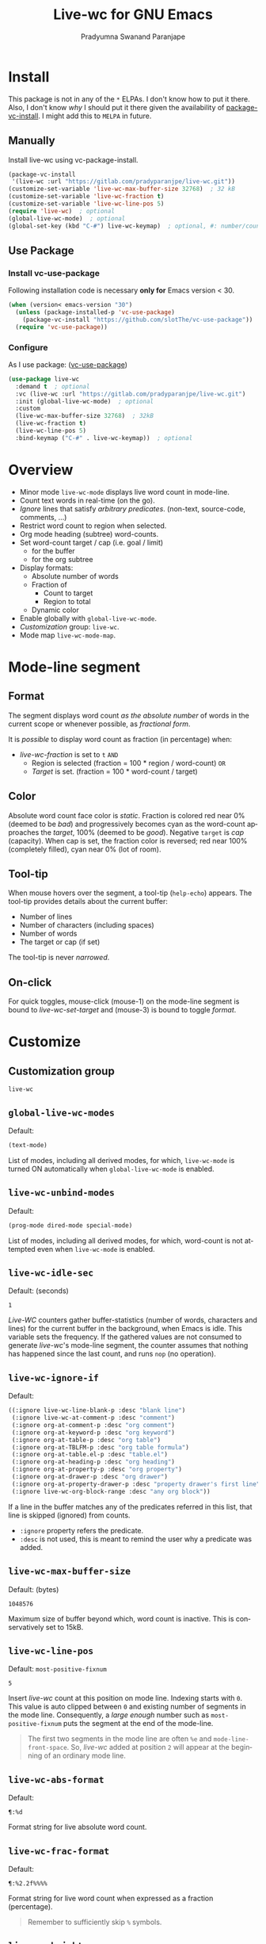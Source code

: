 #+title: Live-wc for GNU Emacs
#+author: Pradyumna Swanand Paranjape
#+EMAIL: pradyparanjpe@rediffmail.com
#+language: en
#+options: ^:{} ':t toc:t author:t email:t num:t
#+PROPERTY: header-args :eval no
#+PROPERTY: LIVE-WC-TARGET -900
#+startup: overview
#+macro: 0.0.3
#+bind: org-html-htmlize-output-type css

#+texinfo_filename: live-wc.info
#+texinfo_dir_category: Individual utilities
#+texinfo_dir_title: Live-wc: (live-wc)
#+texinfo_dir_desc: Count text words in real time
#+texinfo_header: @set MAINTAINER Pradyparanjpe Paranjape
#+texinfo_header: @set MAINTAINEREMAIL @email{pradyparanjpe@rediffmail.com}
#+texinfo_header: @set MAINTAINERCONTACT @uref{mailto:pradyparanjpe@rediffmail.com,contact the maintainer}

#+texinfo: @insertcopying


* Install
This package is not in any of the  =*= ELPAs.
I don't know how to put it there.
Also, I don't know /why/ I should put it there given the availability of [[https://www.gnu.org/software/emacs/manual/html_node/emacs/Fetching-Package-Sources.html][package-vc-install]].
I might add this to =MELPA= in future.

** Melpa recipe                                                      :noexport:
Potential recipe
#+begin_src emacs-lisp :exports none
  (live-wc :fetcher gitlab :repo "pradyparanjpe/live-wc")
#+end_src

** Manually
Install live-wc using vc-package-install.
#+begin_src emacs-lisp :exports code
  (package-vc-install
   '(live-wc :url "https://gitlab.com/pradyparanjpe/live-wc.git"))
  (customize-set-variable 'live-wc-max-buffer-size 32768)  ; 32 kB
  (customize-set-variable 'live-wc-fraction t)
  (customize-set-variable 'live-wc-line-pos 5)
  (require 'live-wc)  ; optional
  (global-live-wc-mode)  ; optional
  (global-set-key (kbd "C-#") live-wc-keymap)  ; optional, #: number/count
#+end_src

** Use Package
*** Install vc-use-package
Following installation code is necessary *only for* Emacs version < 30.
#+begin_src emacs-lisp :exports code
  (when (version< emacs-version "30")
    (unless (package-installed-p 'vc-use-package)
      (package-vc-install "https://github.com/slotThe/vc-use-package"))
    (require 'vc-use-package))
#+end_src

*** Configure
As I use package: ([[https://github.com/slotThe/vc-use-package][vc-use-package]])
#+begin_src emacs-lisp :exports code
  (use-package live-wc
    :demand t  ; optional
    :vc (live-wc :url "https://gitlab.com/pradyparanjpe/live-wc.git")
    :init (global-live-wc-mode)  ; optional
    :custom
    (live-wc-max-buffer-size 32768)  ; 32kB
    (live-wc-fraction t)
    (live-wc-line-pos 5)
    :bind-keymap ("C-#" . live-wc-keymap))  ; optional
#+end_src

* Overview
- Minor mode ~live-wc-mode~ displays live word count in mode-line.
- Count text words in real-time (on the go).
- [[*~live-wc-ignore-if~][Ignore]] lines that satisfy /arbitrary predicates/. (non-text, source-code, comments, ...)
- Restrict word count to region when selected.
- Org mode heading (subtree) word-counts.
- Set word-count target / cap (i.e. goal / limit)
  +  for the buffer
  + for the org subtree
- Display formats:
  + Absolute number of words
  + Fraction of
    * Count to target
    * Region to total
  + Dynamic color
- Enable globally with ~global-live-wc-mode~.
- [[*Customize][Customization]] group: ~live-wc~.
- Mode map ~live-wc-mode-map~.

* Mode-line segment
#+ATTR_HTML: :width 200px
[[file:live-wc-tooltip-demo.png]]

** Format
The segment displays word count [[*~live-wc-abs-format~][as the absolute number]] of words in the current scope or whenever possible, as [[*~live-wc-frac-format~][fractional form]].

It is /possible/ to display word count as fraction (in percentage) when:
- [[*~live-wc-fraction~][live-wc-fraction]] is set to ~t~ =AND=
  - Region is selected (fraction = 100 * region / word-count) =OR=
  - [[*~live-wc-target~][Target]] is set. (fraction = 100 * word-count / target)

** Color
Absolute word count face color is [[*~live-wc-abs-count~][static]].
Fraction is colored red near 0% (deemed to be /bad/) and progressively becomes cyan as the word-count approaches the [[*~live-wc-target~][target]], 100% (deemed to be /good/).
Negative =target= is /cap/ (capacity).
When cap is set, the fraction color is reversed; red near 100% (completely filled), cyan near 0% (lot of room).

** Tool-tip
When mouse hovers over the segment, a tool-tip (~help-echo~) appears.
The tool-tip provides details about the current buffer:
- Number of lines
- Number of characters (including spaces)
- Number of words
- The target or cap (if set)

The tool-tip is never [[*~live-wc-narrow-to-org-subtree~][narrowed]].

** On-click
For quick toggles, mouse-click (mouse-1) on the mode-line segment is bound to [[*~live-wc-set-target~][live-wc-set-target]] and (mouse-3) is bound to toggle [[*~live-wc-toggle-format~][format]].

* Customize
** Customization group
~live-wc~

** ~global-live-wc-modes~
Default:
#+begin_src emacs-lisp :exports results :eval t :results value code
(default-value 'global-live-wc-modes)
#+end_src

#+RESULTS:
#+begin_src emacs-lisp
(text-mode)
#+end_src

List of modes, including all derived modes, for which, ~live-wc-mode~ is turned ON automatically when ~global-live-wc-mode~ is enabled.

** ~live-wc-unbind-modes~
Default:
#+begin_src emacs-lisp :exports results :eval t :results value code
(default-value 'live-wc-unbind-modes)
#+end_src

#+RESULTS:
#+begin_src emacs-lisp
(prog-mode dired-mode special-mode)
#+end_src

List of modes, including all derived modes, for which, word-count is not attempted even when ~live-wc-mode~ is enabled.

** ~live-wc-idle-sec~
Default: (seconds)
#+begin_src emacs-lisp :exports results :eval t :results value code
(default-value 'live-wc-idle-sec)
#+end_src

#+RESULTS:
: 1

/Live-WC/ counters gather buffer-statistics (number of words, characters and lines) for the current buffer in the background, when Emacs is idle.
This variable sets the frequency.
If the gathered values are not consumed to generate /live-wc/'s mode-line segment, the counter assumes that nothing has happened since the last count, and runs =nop= (no operation).

** ~live-wc-ignore-if~
Default:
#+begin_src emacs-lisp :exports results :eval t :results value code
live-wc-ignore-if
#+end_src

#+RESULTS:
#+begin_src emacs-lisp
((:ignore live-wc-line-blank-p :desc "blank line")
 (:ignore live-wc-at-comment-p :desc "comment")
 (:ignore org-at-comment-p :desc "org comment")
 (:ignore org-at-keyword-p :desc "org keyword")
 (:ignore org-at-table-p :desc "org table")
 (:ignore org-at-TBLFM-p :desc "org table formula")
 (:ignore org-at-table.el-p :desc "table.el")
 (:ignore org-at-heading-p :desc "org heading")
 (:ignore org-at-property-p :desc "org property")
 (:ignore org-at-drawer-p :desc "org drawer")
 (:ignore org-at-property-drawer-p :desc "property drawer's first line")
 (:ignore live-wc-org-block-range :desc "any org block"))
#+end_src

If a line in the buffer matches any of the predicates referred in this list, that line is skipped (ignored) from counts.
- ~:ignore~ property refers the predicate.
- ~:desc~ is not used, this is meant to remind the user why a predicate was added.

** ~live-wc-max-buffer-size~
Default: (bytes)
#+begin_src emacs-lisp :exports results :eval t :results value code
  (default-value 'live-wc-max-buffer-size)
#+end_src

#+RESULTS:
: 1048576

Maximum size of buffer beyond which, word count is inactive.
This is conservatively set to 15kB.

** ~live-wc-line-pos~
Default: ~most-positive-fixnum~
#+begin_src emacs-lisp :exports results :eval t :results value code
  (default-value 'live-wc-line-pos)
#+end_src

#+RESULTS:
: 5

Insert /live-wc/ count at this position on mode line.
Indexing starts with =0=.
This value is auto clipped between =0= and existing number of segments in the mode line.
Consequently, a /large enough/ number such as ~most-positive-fixnum~ puts the segment at the end of the mode-line.

#+ATTR_TEXINFO: :tag Tip
#+ATTR_HTML: :tag Tip
#+begin_quote
The first two segments in the mode line are often ~%e~ and ~mode-line-front-space~.
So, /live-wc/ added at position =2= will appear at the beginning of an ordinary mode line.
#+end_quote

** ~live-wc-abs-format~
Default:
#+begin_src emacs-lisp :exports results :eval t :results value code
  (default-value 'live-wc-abs-format)
#+end_src

#+RESULTS:
: ¶:%d


Format string for live absolute word count.

** ~live-wc-frac-format~
Default:
#+begin_src emacs-lisp :exports results :eval t :results value code
  (default-value 'live-wc-frac-format)
#+end_src

#+RESULTS:
: ¶:%2.2f%%%%

Format string for live word count when expressed as a fraction (percentage).

#+ATTR_TEXINFO: :tag Warning
#+ATTR_HTML: :tag Warning
#+begin_quote
Remember to sufficiently skip =%= symbols.
#+end_quote

** ~live-wc-bright~
Default:
#+begin_src emacs-lisp :exports results :eval t :results value code
  (default-value 'live-wc-bright)
#+end_src

#+RESULTS:
: 1.0

Brightness of /live-wc/ fraction. Interval: =[0.0, 1.0]=

** ~live-wc-overflow-color~
Default:
#+begin_src emacs-lisp :exports results :eval t :results value code
  (default-value 'live-wc-overflow-color)
#+end_src

#+RESULTS:
#+begin_src emacs-lisp
"#ff00ff"
#+end_src

Color of segment when count overflows [[*~live-wc-target~][live-wc-target]].

** ~live-wc-abs-count~
Default:
#+begin_src emacs-lisp :exports results :eval t :results value code
  (face-all-attributes 'mode-line-active)
#+end_src

#+RESULTS:
#+begin_src emacs-lisp
((:family . unspecified)
 (:foundry . unspecified)
 (:width . unspecified)
 (:height . unspecified)
 (:weight . unspecified)
 (:slant . unspecified)
 (:underline . unspecified)
 (:overline . unspecified)
 (:extend . unspecified)
 (:strike-through . unspecified)
 (:box . unspecified)
 (:inverse-video . unspecified)
 (:foreground . unspecified)
 (:background . unspecified)
 (:stipple . unspecified)
 (:inherit . unspecified))
#+end_src

Face of /live-wc/ when displaying absolute count.

* Interactive commands
** ~live-wc-set-target~
Set word count [[*~live-wc-target~][target]] for the buffer.

** ~live-wc-toggle-format~
Toggle fraction/absolute word count [[*~live-wc-frac-format~][format]] for the buffer.

** ~live-wc-toggle-subtree~
Toggle [[*~live-wc-narrow-to-org-subtree~][subtree counts]] for the buffer.

** ~live-wc-toggle-unmodified~
Toggle state of [[*~live-wc-update-unmodified~][live-wc-update-unmodified]].

** ~live-wc-refresh~
Attempt to refresh word counts.

** =live-wc-keymap=
An unbound keymap within which, key-presses are bound to all above interactive commands.

* Buffer-locals
:PROPERTIES:
:LIVE-WC-TARGET: -500
:END:
- Following variables may be set locally for buffers in a [[https://www.gnu.org/software/emacs/manual/html_node/emacs/Specifying-File-Variables.html][Local variables]] section:

#+begin_example org
# Local Variables:
# live-wc-fraction: t
# live-wc-target: -4000
# End:
#+end_example

** ~live-wc-target~
Default:
#+begin_src emacs-lisp :exports results :eval t :results value code
(default-value 'live-wc-target)
#+end_src

#+RESULTS:
#+begin_src emacs-lisp
nil
#+end_src

Set word-count target.
=0= is treated as =nil= (unset).
Negative value indicates [[*Color][cap]].

*** Org subtree target
:PROPERTIES:
:LIVE-WC-TARGET: 100
:END:
Set word-count target (cap) for org subtree in the =:PROPERTIES:= drawer.
If unset use buffer-local.
Specifically, set target to =0= to disable ~live-wc-fraction~ for that subtree.
The value set for using the =#+PROPERTY= keyword for the buffer works as the default fallback for all org subtrees.
#+begin_src org :exports code
  ,#+TITLE: Exmaple org file structure
  ,#+PROPERTY: LIVE-WC-TARGET -400

  ,* Level 1, Heading 1
  =Level 1, Heading 1= has no special target or cap.
  It respects the buffer-property value, =-400=.
  ,#+begin_note
  The buffer-local variable value for ~live-wc-target~ is =-3000=.
  But org heading inherits the value set by keyword =#+PROPERTY:=.
  Had =#+PROPERTY:= not set a value, buffer-local value of ~live-wc-target~ would have been inherited.
  ,#+end_note

  ,* Level 1, Heading 2
  :PROPERTIES:
  :LIVE-WC-TARGET: -500
  :END:
  =Level 1, Heading 2= holds a maximum of =500= words.

  ,** Level 2
  Level 2 is counted inside level 1, but doesn't have any special target or cap.
  So, the parent's /i.e./ Level 1's cap of =-500= is respected.

  ,*** Level 3
  :PROPERTIES:
  :LIVE-WC-TARGET: 100
  :END:
  Level 3 comes with its own target of =100= words.
  Remember, the cap for the whole buffer is =-3000=.
  That will be used if the point is before the first heading.

  # Local Variables:
  # live-wc-target: -3000
  # end:
#+end_src

** ~live-wc-narrow-to-org-subtree~
Default:
#+begin_src emacs-lisp :exports results :eval t
(default-value 'live-wc-narrow-to-org-subtree)
#+end_src

#+RESULTS:
: t

Narrow (restrict) count to focused org subtree whenever possible; /i.e./ when inside an org-heading, restrict the word-count to that heading.
Nevertheless, display unrestricted buffer-level word-counts when point is before the first org heading.
The [[*Tool-tip][tool-tip]] always shows buffer-level counts.

** ~live-wc-org-headline-levels~
Default:
#+begin_src emacs-lisp :exports results :eval t :results value code
  (default-value 'live-wc-org-headline-levels)
#+end_src

#+RESULTS:
#+begin_src emacs-lisp
nil
#+end_src

Org headings up to this level are considered /true headings/ for word-count narrowing.
Beyond this level, org-headings are regarded as mere list-items.
If value is =nil=, it is derived from ~org-export-headline-levels~, which motivated this variable.

** ~live-wc-fraction~
Default:
#+begin_src emacs-lisp :exports results :eval t :results value code
(default-value 'live-wc-fraction)
#+end_src

#+RESULTS:
#+begin_src emacs-lisp
t
#+end_src


When possible, display word count as fraction percent, otherwise, display absolute (raw) number.
This respects the setting for [[*~live-wc-narrow-to-org-subtree~][live-wc-narrow-to-org-subtree]].

** ~live-wc-update-unmodified~
Default:
#+begin_src emacs-lisp :exports results :eval t :results value code
(default-value 'live-wc-update-unmodified)
#+end_src

#+RESULTS:
#+begin_src emacs-lisp
t
#+end_src


Ordinarily, /live-wc/ counters would continue collecting statistics [[*~live-wc-idle-sec~][periodically]] when Emacs is idle.
However, if this starts causing unwanted CPU load (because the file size/complexity), ~live-wc-update-unmodified~ may be set to =nil=.
/Live-wc/ counters will then collect statistics only once in the beginning when a new buffer is opened and run =nop= (no operation) to conserve CPU.
/Live-wc/ will then start collecting statistics periodically only while the buffer is [[info:elisp#buffer-modified-p][modified]].

#+ATTR_TEXINFO: :tag Warning
#+ATTR_HTML: :tag Warning
#+begin_quote
Setting to =nil= could be undesirable when /live-wc/ is used to navigate the buffer without modifying it, to count words in various org subtrees.
#+end_quote
